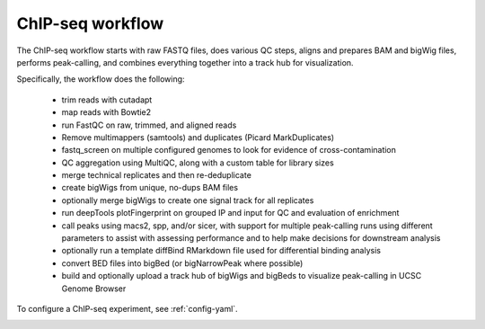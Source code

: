 .. _chipseq:

ChIP-seq workflow
-----------------
The ChIP-seq workflow starts with raw FASTQ files, does various QC steps,
aligns and prepares BAM and bigWig files, performs peak-calling, and combines
everything together into a track hub for visualization.

Specifically, the workflow does the following:

    - trim reads with cutadapt
    - map reads with Bowtie2
    - run FastQC on raw, trimmed, and aligned reads
    - Remove multimappers (samtools) and duplicates (Picard MarkDuplicates)
    - fastq_screen on multiple configured genomes to look for evidence of
      cross-contamination
    - QC aggregation using MultiQC, along with a custom table for library sizes
    - merge technical replicates and then re-deduplicate
    - create bigWigs from unique, no-dups BAM files
    - optionally merge bigWigs to create one signal track for all replicates
    - run deepTools plotFingerprint on grouped IP and input for QC and
      evaluation of enrichment
    - call peaks using macs2, spp, and/or sicer, with support for multiple
      peak-calling runs using different parameters to assist with assessing
      performance and to help make decisions for downstream analysis
    - optionally run a template diffBind RMarkdown file used for differential binding analysis
    - convert BED files into bigBed (or bigNarrowPeak where possible)
    - build and optionally upload a track hub of bigWigs and bigBeds to
      visualize peak-calling in UCSC Genome Browser

To configure a ChIP-seq experiment, see :ref:`config-yaml`.

.. image:: chipseq.png
